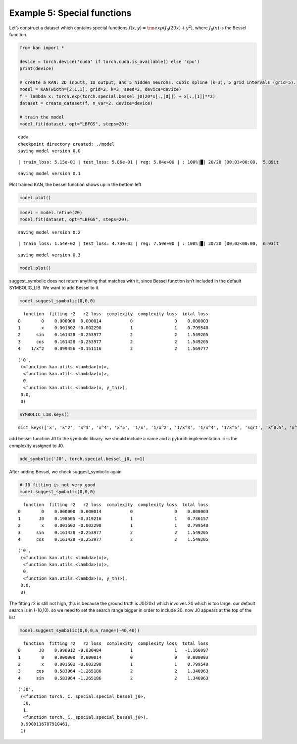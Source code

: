 Example 5: Special functions
============================

Let’s construct a dataset which contains special functions
:math:`f(x,y)={\rm exp}(J_0(20x)+y^2)`, where :math:`J_0(x)` is the
Bessel function.

.. code:: ipython3

    from kan import *
    
    device = torch.device('cuda' if torch.cuda.is_available() else 'cpu')
    print(device)
    
    # create a KAN: 2D inputs, 1D output, and 5 hidden neurons. cubic spline (k=3), 5 grid intervals (grid=5).
    model = KAN(width=[2,1,1], grid=3, k=3, seed=2, device=device)
    f = lambda x: torch.exp(torch.special.bessel_j0(20*x[:,[0]]) + x[:,[1]]**2)
    dataset = create_dataset(f, n_var=2, device=device)
    
    # train the model
    model.fit(dataset, opt="LBFGS", steps=20);


.. parsed-literal::

    cuda
    checkpoint directory created: ./model
    saving model version 0.0


.. parsed-literal::

    | train_loss: 5.15e-01 | test_loss: 5.86e-01 | reg: 5.84e+00 | : 100%|█| 20/20 [00:03<00:00,  5.89it


.. parsed-literal::

    saving model version 0.1


Plot trained KAN, the bessel function shows up in the bettom left

.. code:: ipython3

    model.plot()



.. image:: Example_5_special_functions_files/Example_5_special_functions_4_0.png


.. code:: ipython3

    model = model.refine(20)
    model.fit(dataset, opt="LBFGS", steps=20);


.. parsed-literal::

    saving model version 0.2


.. parsed-literal::

    | train_loss: 1.54e-02 | test_loss: 4.73e-02 | reg: 7.50e+00 | : 100%|█| 20/20 [00:02<00:00,  6.93it

.. parsed-literal::

    saving model version 0.3


.. parsed-literal::

    


.. code:: ipython3

    model.plot()



.. image:: Example_5_special_functions_files/Example_5_special_functions_6_0.png


suggest_symbolic does not return anything that matches with it, since
Bessel function isn’t included in the default SYMBOLIC_LIB. We want to
add Bessel to it.

.. code:: ipython3

    model.suggest_symbolic(0,0,0)


.. parsed-literal::

      function  fitting r2   r2 loss  complexity  complexity loss  total loss
    0        0    0.000000  0.000014           0                0    0.000003
    1        x    0.001602 -0.002298           1                1    0.799540
    2      sin    0.161428 -0.253977           2                2    1.549205
    3      cos    0.161428 -0.253977           2                2    1.549205
    4    1/x^2    0.099456 -0.151116           2                2    1.569777




.. parsed-literal::

    ('0',
     (<function kan.utils.<lambda>(x)>,
      <function kan.utils.<lambda>(x)>,
      0,
      <function kan.utils.<lambda>(x, y_th)>),
     0.0,
     0)



.. code:: ipython3

    SYMBOLIC_LIB.keys()




.. parsed-literal::

    dict_keys(['x', 'x^2', 'x^3', 'x^4', 'x^5', '1/x', '1/x^2', '1/x^3', '1/x^4', '1/x^5', 'sqrt', 'x^0.5', 'x^1.5', '1/sqrt(x)', '1/x^0.5', 'exp', 'log', 'abs', 'sin', 'cos', 'tan', 'tanh', 'sgn', 'arcsin', 'arccos', 'arctan', 'arctanh', '0', 'gaussian'])



add bessel function J0 to the symbolic library. we should include a name
and a pytorch implementation. c is the complexity assigned to J0.

.. code:: ipython3

    add_symbolic('J0', torch.special.bessel_j0, c=1)

After adding Bessel, we check suggest_symbolic again

.. code:: ipython3

    # J0 fitting is not very good
    model.suggest_symbolic(0,0,0)


.. parsed-literal::

      function  fitting r2   r2 loss  complexity  complexity loss  total loss
    0        0    0.000000  0.000014           0                0    0.000003
    1       J0    0.198505 -0.319216           1                1    0.736157
    2        x    0.001602 -0.002298           1                1    0.799540
    3      sin    0.161428 -0.253977           2                2    1.549205
    4      cos    0.161428 -0.253977           2                2    1.549205




.. parsed-literal::

    ('0',
     (<function kan.utils.<lambda>(x)>,
      <function kan.utils.<lambda>(x)>,
      0,
      <function kan.utils.<lambda>(x, y_th)>),
     0.0,
     0)



The fitting r2 is still not high, this is because the ground truth is
J0(20x) which involves 20 which is too large. our default search is in
(-10,10). so we need to set the search range bigger in order to include
20. now J0 appears at the top of the list

.. code:: ipython3

    model.suggest_symbolic(0,0,0,a_range=(-40,40))


.. parsed-literal::

      function  fitting r2   r2 loss  complexity  complexity loss  total loss
    0       J0    0.998912 -9.830484           1                1   -1.166097
    1        0    0.000000  0.000014           0                0    0.000003
    2        x    0.001602 -0.002298           1                1    0.799540
    3      cos    0.583964 -1.265186           2                2    1.346963
    4      sin    0.583964 -1.265186           2                2    1.346963




.. parsed-literal::

    ('J0',
     (<function torch._C._special.special_bessel_j0>,
      J0,
      1,
      <function torch._C._special.special_bessel_j0>),
     0.9989116787910461,
     1)


